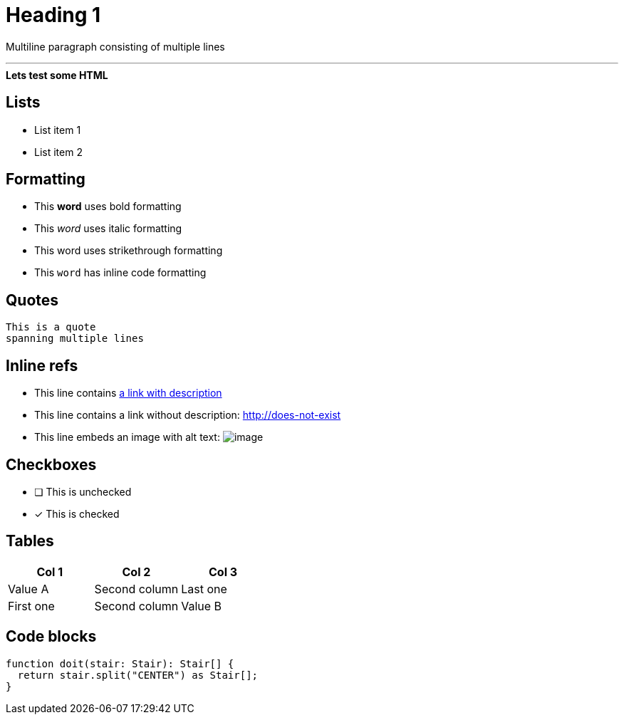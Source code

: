 ////
SPDX-FileCopyrightText: 2023 Kevin de Jong <monkaii@hotmail.com>
SPDX-License-Identifier: MIT
////

= Heading 1

Multiline paragraph
consisting of multiple
lines

'''

++++
<div>
  <b>Lets test some HTML</b>
</div>
++++

== Lists
* List item 1
* List item 2

== Formatting
* This **word** uses bold formatting
* This __word__ uses italic formatting
* This [.line-through]#word# uses strikethrough formatting
* This `word` has inline code formatting

== Quotes
[quote]
----
This is a quote
spanning multiple lines
----

== Inline refs
* This line contains http://does-not-exist[a link with description]
* This line contains a link without description: http://does-not-exist
* This line embeds an image with alt text: image:path-to-image.png[image]

== Checkboxes
* [ ] This is unchecked
* [x] This is checked

== Tables
|===
| Col 1 | Col 2 | Col 3

| Value A | Second column | Last one
| First one | Second column | Value B
|===

== Code blocks
[source,typescript]
----
function doit(stair: Stair): Stair[] {
  return stair.split("CENTER") as Stair[];
}
----

